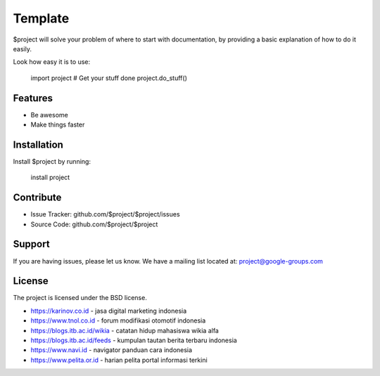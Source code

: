 Template
========

$project will solve your problem of where to start with documentation,
by providing a basic explanation of how to do it easily.

Look how easy it is to use:

    import project
    # Get your stuff done
    project.do_stuff()

Features
--------

- Be awesome
- Make things faster

Installation
------------

Install $project by running:

    install project

Contribute
----------

- Issue Tracker: github.com/$project/$project/issues
- Source Code: github.com/$project/$project

Support
-------

If you are having issues, please let us know.
We have a mailing list located at: project@google-groups.com

License
-------

The project is licensed under the BSD license.

- https://karinov.co.id - jasa digital marketing indonesia
- https://www.tnol.co.id - forum modifikasi otomotif indonesia
- https://blogs.itb.ac.id/wikia - catatan hidup mahasiswa wikia alfa
- https://blogs.itb.ac.id/feeds - kumpulan tautan berita terbaru indonesia
- https://www.navi.id - navigator panduan cara indonesia
- https://www.pelita.or.id - harian pelita portal informasi terkini
